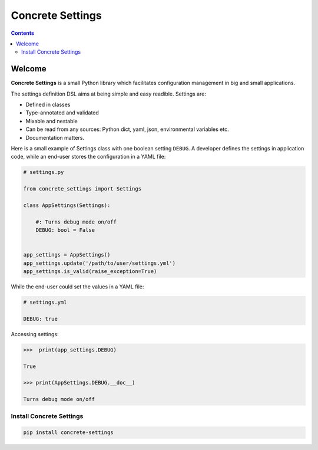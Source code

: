 Concrete Settings
#################

.. image:: https://travis-ci.org/BasicWolf/concrete-settings.svg?branch=master
    :target: https://travis-ci.org/BasicWolf/concrete-settings

.. image:: https://basicwolf.github.io/concrete-settings/_static/img/codestyle_black.svg
    :target: https://github.com/ambv/black

.. image:: https://basicwolf.github.io/concrete-settings/_static/img/mypy_checked.svg
   :target: https://github.com/python/mypy

.. contents:: :depth: 2


Welcome
=======

**Concrete Settings** is a small Python library which facilitates
configuration management in big and small applications.

The settings definition DSL aims at being simple and easy readible.
Settings are:

* Defined in classes
* Type-annotated and validated
* Mixable and nestable
* Can be read from any sources: Python dict, yaml, json, environmental variables etc.
* Documentation matters.

Here is a small example of Settings class with one
boolean setting ``DEBUG``. A developer defines the
settings in application code, while an end-user
stores the configuration in a YAML file:

.. code-block:: python

   # settings.py

   from concrete_settings import Settings

   class AppSettings(Settings):

       #: Turns debug mode on/off
       DEBUG: bool = False


   app_settings = AppSettings()
   app_settings.update('/path/to/user/settings.yml')
   app_settings.is_valid(raise_exception=True)

While the end-user could set the values in a YAML file:

.. code-block:: yaml

   # settings.yml

   DEBUG: true

Accessing settings:

.. code-block:: pycon

   >>>  print(app_settings.DEBUG)

   True

   >>> print(AppSettings.DEBUG.__doc__)

   Turns debug mode on/off

Install Concrete Settings
-------------------------

.. code-block:: bash

   pip install concrete-settings
